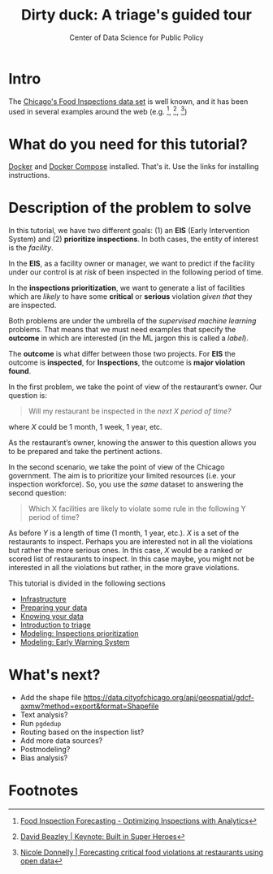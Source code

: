 #+TITLE: Dirty duck: A triage's guided tour
#+AUTHOR: Center of Data Science for Public Policy
#+EMAIL: adolfo@uchicago.edu
#+STARTUP: showeverything
#+STARTUP: nohideblocks
#+STARTUP: indent
#+PROPERTY: header-args:sql :engine postgresql
#+PROPERTY: header-args:sql+ :dbhost 0.0.0.0
#+PROPERTY: header-args:sql+ :dbport 5434
#+PROPERTY: header-args:sql+ :dbuser food_user
#+PROPERTY: header-args:sql+ :dbpassword some_password
#+PROPERTY: header-args:sql+ :database food
#+PROPERTY: header-args:sql+ :results table drawer
#+PROPERTY: header-args:shell     :results drawer
#+PROPERTY: header-args:ipython   :session food_inspections


* Intro

  The [[https://data.cityofchicago.org/Health-Human-Services/Food-Inspections/4ijn-s7e5][Chicago's Food Inspections data set]] is well known, and it has been
  used in several examples around the web (e.g. [fn:4],  [fn:1], [fn:2])


* What do you need for this tutorial?

  [[http://www.docker.com][Docker]] and [[https://docs.docker.com/compose/][Docker Compose]] installed. That's it.
  Use the links for installing instructions.

* Description of the problem to solve

In this tutorial, we have two different goals: (1) an *EIS* (Early Intervention System) and
   (2) *prioritize inspections*. In both cases, the entity of interest is the  /facility/.

   In the *EIS*, as a facility owner or manager, we want to predict if
   the facility under our control is at /risk/ of been inspected in the
   following period of time.

   In the *inspections prioritization*, we want to generate a list of
   facilities which are /likely/ to have some *critical* or *serious*
   violation /given that/ they are inspected.

   Both problems are under the umbrella of the /supervised machine
   learning/ problems. That means that we must need examples that
   specify the *outcome* in which are interested (in the ML jargon this
   is called a /label/).

   The *outcome* is what differ between those two projects. For *EIS* the
   outcome is *inspected*, for *Inspections*, the outcome is *major violation found*.


In the first problem, we take the point of view of the restaurant’s owner. Our question is:
#+begin_quote
Will my restaurant be inspected in the
/next X period of time?/
#+end_quote

where $X$ could be 1 month, 1 week, 1 year, etc.

As the restaurant’s owner, knowing the answer to this question allows you to be prepared and take the pertinent actions.

In the second scenario, we take the point of view of the Chicago government. The aim is to prioritize your limited resources (i.e. your inspection workforce). So, you use the /same/ dataset to answering the second question:

#+begin_quote
Which X facilities are likely to violate some rule in the
  following Y period of time?
#+end_quote

As before $Y$ is a length of time (1 month, 1 year, etc.). $X$ is a set of the restaurants to inspect. Perhaps you are interested not in all the violations but rather the more serious ones. In this case, $X$ would be a ranked or scored list of restaurants to inspect.
In this case maybe, you might not be interested in all the violations but rather, in the more grave violations.

  This tutorial is divided in the following sections

- [[file:infrastructure.org][Infrastructure]]
- [[file:data_preparation.org][Preparing your data]]
- [[file:data_exploration.org][Knowing your data]]
- [[file:triage_intro.org][Introduction to triage]]
- [[file:inspections.org][Modeling: Inspections prioritization]]
- [[file:eis.org][Modeling: Early Warning System]]


* What's next?

  - Add the shape file
    https://data.cityofchicago.org/api/geospatial/gdcf-axmw?method=export&format=Shapefile
  - Text analysis?
  - Run =pgdedup=
  - Routing based on the inspection list?
  - Add more data sources?
  - Postmodeling?
  - Bias analysis?


* Footnotes

[fn:4] [[https://chicago.github.io/food-inspections-evaluation/][Food Inspection Forecasting - Optimizing Inspections with Analytics]]

[fn:3] This problem is
related to the process of /deduplication/ and there is another tutorial
for that that uses anothe DSaPP tool: =pgdedup=.

[fn:1] [[https://youtu.be/lyDLAutA88s][David Beazley | Keynote: Built in Super Heroes]]

[fn:2] [[https://youtu.be/1dKonIT-Yak][Nicole Donnelly | Forecasting critical food violations at restaurants using open data]]
